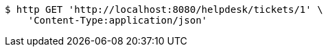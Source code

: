 [source,bash]
----
$ http GET 'http://localhost:8080/helpdesk/tickets/1' \
    'Content-Type:application/json'
----